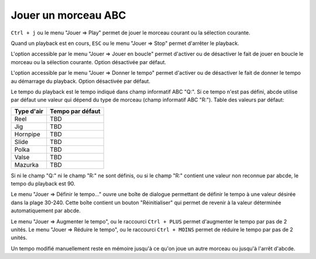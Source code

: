 ====================
Jouer un morceau ABC
====================

``Ctrl + j`` ou le menu "Jouer => Play" permet de jouer le morceau courant
ou la sélection courante.

Quand un playback est en cours, ``ESC`` ou le menu "Jouer => Stop" permet
d'arrêter le playback.

L'option accessible par le menu "Jouer => Jouer en boucle" permet d'activer
ou de désactiver le fait de jouer en boucle le morceau ou la sélection
courante.  Option désactivée par défaut.

L'option accessible par le menu "Jouer => Donner le tempo" permet d'activer
ou de désactiver le fait de donner le tempo au démarrage du playback.
Option désactivée par défaut.

Le tempo du playback est le tempo indiqué dans champ informatif
ABC "Q:".  Si ce tempo n'est pas défini, abcde utilise par défaut une valeur
qui dépend du type de morceau (champ informatif ABC "R:").  Table des valeurs
par défaut:

============= ================
Type d'air    Tempo par défaut
============= ================
Reel          TBD
Jig           TBD
Hornpipe      TBD
Slide         TBD
Polka         TBD
Valse         TBD
Mazurka       TBD
============= ================

Si ni le champ "Q:" ni le champ "R:" ne sont définis, ou si le champ "R:"
contient une valeur non reconnue par abcde, le tempo du playback est 90.

Le menu "Jouer => Définir le tempo..." ouvre une boîte de dialogue permettant
de définir le tempo à une valeur désirée dans la plage 30-240.  Cette boîte
contient un bouton "Réinitialiser" qui permet de revenir à la valeur déterminée
automatiquement par abcde.

Le menu "Jouer => Augmenter le tempo", ou le raccourci ``Ctrl + PLUS`` permet
d'augmenter le tempo par pas de 2 unités.  Le menu "Jouer => Réduire le tempo",
ou le raccourci ``Ctrl + MOINS`` permet de réduire le tempo par pas de 2 unités.

Un tempo modifié manuellement reste en mémoire jusqu'à ce qu'on joue un autre
morceau ou jusqu'à l'arrêt d'abcde.
